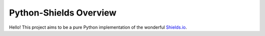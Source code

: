 =======================
Python-Shields Overview
=======================

Hello! This project aims to be a pure Python implementation of the wonderful `Shields.io`_.

.. _Shields.io: https://github.com/badges/shields
